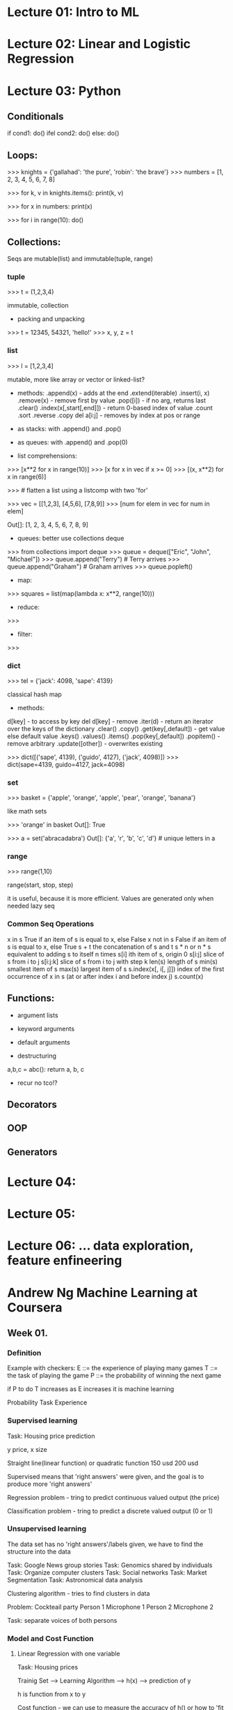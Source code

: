* Lecture 01: Intro to ML

* Lecture 02: Linear and Logistic Regression

* Lecture 03: Python

** Conditionals

if cond1:
    do()
ifel cond2:
    do()
else:
    do()

** Loops:

>>> knights = {'gallahad': 'the pure', 'robin': 'the brave'}
>>> numbers = [1, 2, 3, 4, 5, 6, 7, 8]

>>> for k, v in knights.items(): print(k, v)

>>> for x in numbers: print(x)

>>> for i in range(10): do()


** Collections:

   Seqs are mutable(list) and immutable(tuple, range)

*** tuple

>>> t = (1,2,3,4)

    immutable,
    collection
 
    - packing and unpacking

>>> t = 12345, 54321, 'hello!'
>>> x, y, z = t


*** list

>>> l = [1,2,3,4]

    mutable,
    more like array or vector or linked-list?
    
    - methods:
      .append(x)                - adds at the end
      .extend(iterable)
      .insert(i, x)
      .remove(x)                - remove first by value
      .pop([i])                 - if no arg, returns last
      .clear()
      .index(x[,start[,end]])   - return 0-based index of value
      .count
      .sort
      .reverse
      .copy
      del a[i:j]                - removes by index at pos or range

    - as stacks:
      with .append() and .pop()

    - as queues:
      with .append() and .pop(0)

    - list comprehensions:

>>> [x**2 for x in range(10)]
>>> [x for x in vec if x >= 0]
>>> [(x, x**2) for x in range(6)]

>>> # flatten a list using a listcomp with two 'for'

>>> vec = [[1,2,3], [4,5,6], [7,8,9]]
>>> [num for elem in vec for num in elem]

Out[]: [1, 2, 3, 4, 5, 6, 7, 8, 9]

    - queues: better use collections deque

>>> from collections import deque
>>> queue = deque(["Eric", "John", "Michael"])
>>> queue.append("Terry")           # Terry arrives
>>> queue.append("Graham")          # Graham arrives
>>> queue.popleft()

    - map:

>>> squares = list(map(lambda x: x**2, range(10)))

    - reduce:

>>> 

    - filter:

>>> 


*** dict

>>> tel = {'jack': 4098, 'sape': 4139}

    classical hash map

    - methods:
    d[key]                 - to access by key
    del d[key]             - remove
    .iter(d)               - return an iterator over the keys of the dictionary
    .clear()
    .copy()
    .get(key[,default])    - get value else default value
    .keys()
    .values()
    .items()
    .pop(key[,default])
    .popitem()             - remove arbitrary
    .update([other])       - overwrites existing 

>>> dict([('sape', 4139), ('guido', 4127), ('jack', 4098)])
>>> dict(sape=4139, guido=4127, jack=4098)

*** set

>>> basket = {'apple', 'orange', 'apple', 'pear', 'orange', 'banana'}

    like math sets

>>> 'orange' in basket
Out[]: True

>>> a = set('abracadabra')
Out[]: {'a', 'r', 'b', 'c', 'd'} # unique letters in a


*** range

>>> range(1,10)

    range(start, stop, step)
    
    it is useful, because it is more efficient. Values are generated only when needed
    lazy seq

*** Common Seq Operations

    x in s 	              True if an item of s is equal to x, else False
    x not in s 	          False if an item of s is equal to x, else True
    s + t 	              the concatenation of s and t
    s * n or n * s 	      equivalent to adding s to itself n times
    s[i] 	                ith item of s, origin 0
    s[i:j] 	              slice of s from i to j
    s[i:j:k] 	            slice of s from i to j with step k
    len(s) 	              length of s
    min(s) 	              smallest item of s
    max(s) 	              largest item of s
    s.index(x[, i[, j]]) 	index of the first occurrence of x in s (at or after index i and before index j)
    s.count(x)

** Functions:
    
- argument lists
- keyword arguments
- default arguments

- destructuring

a,b,c = abc(): return a, b, c


- recur
   no tco!?


** Decorators

** OOP
    
** Generators
   
* Lecture 04:   

* Lecture 05:

* Lecture 06: ... data exploration, feature enfineering



* Andrew Ng Machine Learning at Coursera

** Week 01.

*** Definition

    Example with checkers:
    E ::= the experience of playing many games
    T ::= the task of playing the game
    P ::= the probability of winning the next game

    if P to do T increases as E increases it is machine learning
    
    Probability Task Experience 
    
*** Supervised learning

    Task: Housing price prediction
    
    y price, x size

    Straight line(linear function) or quadratic function
    150 usd                           200 usd

    Supervised means that 'right answers' were given, and the goal
    is to produce more 'right answers'

    Regression problem - tring to predict continuous valued output (the price)

    Classification problem - tring to predict a discrete valued output (0 or 1)

*** Unsupervised learning 

    The data set has no 'right answers'/labels given,
    we have to find the structure into the data

    Task: Google News group stories
    Task: Genomics shared by individuals
    Task: Organize computer clusters
    Task: Social networks
    Task: Market Segmentation
    Task: Astronomical data analysis

    Clustering algorithm - tries to find clusters in data

    Problem: Cockteail party
    Person 1     Microphone 1
    Person 2     Microphone 2

    Task: separate voices of both persons

*** Model and Cost Function
    
**** Linear Regression with one variable

    Task: Housing prices

    Trainig Set ---> Learning Algorithm ---> h(x) ---> prediction of y

    h is function from x to y

    Cost function - we can use to measure the accuracy of h()
    or how to 'fit the best line into the data'

    This is like a fancy avarage function of all results of h()
    The difference between the predicted value and the actual value
    Also Squared error or Mean squared error function

    Hypothesis: h (x) = T0 + T1x

    Ti - parameters of the model

    Ex.:

    Hypothesis:      hT(x) = T0 T1x

    Parameters:      T0, T1

    Cost Function:   J(T0, T1) = 1/2m SUM m i=1 (hT(x^(i)) - y^(i))^2

    Goal:            minimize J(T0, T1)
                      T0, T1

*** Gradient descent

A general algorithm for minimizing the cost function J.
It is general and used all over the place in ml


* Neural Networks

** Intro



** RNN (Recurrent Neural Networks)

Vanila NNs and Convolutional NNs have constrained API
They operate over fixed:
input vectors, output vectors and computational steps

RNNs allow to operate over sequances of vectors

RNNs might be just unreasonably effective,
despite them being considered hard to train



Input Sequence Vectors <-> State Vectors -> Output Sequence Vectors


They are Turing-Complete
If training vanilla neural nets is optimization over functions,
training recurrent nets is optimization over programs
